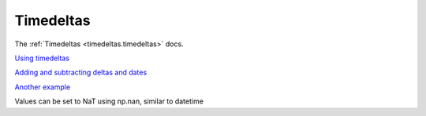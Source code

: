 .. ipython:: python
   :suppress:
   
   import pandas as pd
   import numpy as np

   import random
   import os
   import itertools
   import functools
   import datetime

   np.random.seed(123456)
   pd.options.display.max_rows=8
   import matplotlib
   matplotlib.style.use('ggplot')
   np.set_printoptions(precision=4, suppress=True)

Timedeltas
----------

The :ref:`Timedeltas <timedeltas.timedeltas>` docs.

`Using timedeltas
<http://github.com/pydata/pandas/pull/2899>`__

.. ipython:: python

   s  = pd.Series(pd.date_range('2012-1-1', periods=3, freq='D'))

   s - s.max()

   s.max() - s

   s - datetime.datetime(2011,1,1,3,5)

   s + datetime.timedelta(minutes=5)

   datetime.datetime(2011,1,1,3,5) - s

   datetime.timedelta(minutes=5) + s

`Adding and subtracting deltas and dates
<http://stackoverflow.com/questions/16385785/add-days-to-dates-in-dataframe>`__

.. ipython:: python

   deltas = pd.Series([ datetime.timedelta(days=i) for i in range(3) ])

   df = pd.DataFrame(dict(A = s, B = deltas)); df

   df['New Dates'] = df['A'] + df['B'];

   df['Delta'] = df['A'] - df['New Dates']; df

   df.dtypes

`Another example
<http://stackoverflow.com/questions/15683588/iterating-through-a-pandas-dataframe>`__

Values can be set to NaT using np.nan, similar to datetime

.. ipython:: python

   y = s - s.shift(); y

   y[1] = np.nan; y